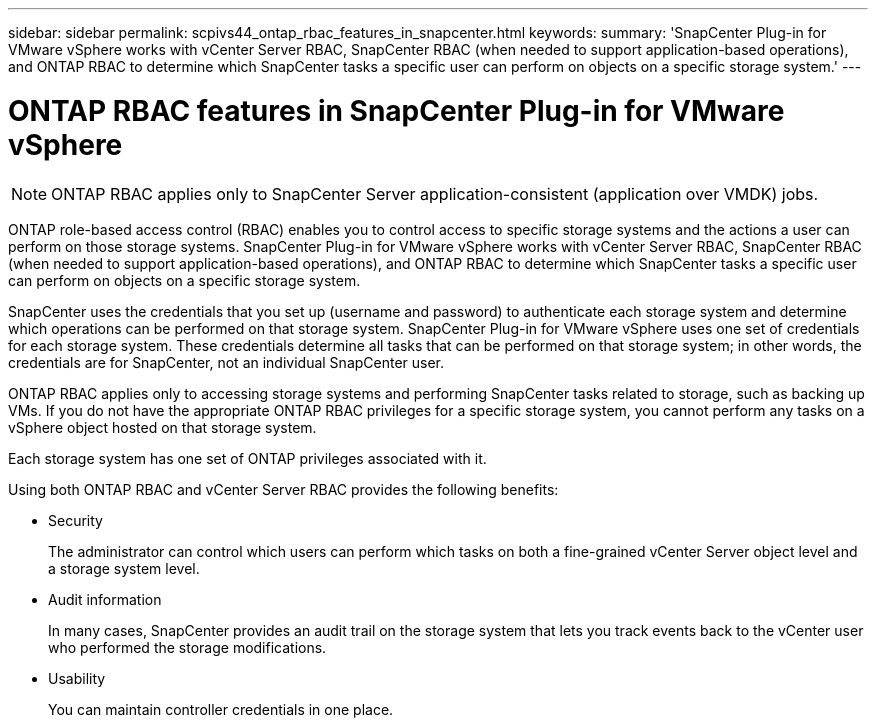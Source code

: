 ---
sidebar: sidebar
permalink: scpivs44_ontap_rbac_features_in_snapcenter.html
keywords:
summary: 'SnapCenter Plug-in for VMware vSphere works with vCenter Server RBAC, SnapCenter RBAC (when needed to support application-based operations), and ONTAP RBAC to determine which SnapCenter tasks a specific user can perform on objects on a specific storage system.'
---

= ONTAP RBAC features in SnapCenter Plug-in for VMware vSphere
:hardbreaks:
:nofooter:
:icons: font
:linkattrs:
:imagesdir: ./media/

//
// This file was created with NDAC Version 2.0 (August 17, 2020)
//
// 2020-09-09 12:24:20.235275
//

[NOTE]
ONTAP RBAC applies only to SnapCenter Server application-consistent (application over VMDK) jobs.

[.lead]
ONTAP role-based access control (RBAC) enables you to control access to specific storage systems and the actions a user can perform on those storage systems. SnapCenter Plug-in for VMware vSphere works with vCenter Server RBAC, SnapCenter RBAC (when needed to support application-based operations), and ONTAP RBAC to determine which SnapCenter tasks a specific user can perform on objects on a specific storage system.

SnapCenter uses the credentials that you set up (username and password) to authenticate each storage system and determine which operations can be performed on that storage system. SnapCenter Plug-in for VMware vSphere uses one set of credentials for each storage system. These credentials determine all tasks that can be performed on that storage system; in other words, the credentials are for SnapCenter, not an individual SnapCenter user.

ONTAP RBAC applies only to accessing storage systems and performing SnapCenter tasks related to storage, such as backing up VMs. If you do not have the appropriate ONTAP RBAC privileges for a specific storage system, you cannot perform any tasks on a vSphere object hosted on that storage system.

Each storage system has one set of ONTAP privileges associated with it.

Using both ONTAP RBAC and vCenter Server RBAC provides the following benefits:

* Security
+
The administrator can control which users can perform which tasks on both a fine-grained vCenter Server object level and a storage system level.

* Audit information
+
In many cases, SnapCenter provides an audit trail on the storage system that lets you track events back to the vCenter user who performed the storage modifications.

* Usability
+
You can maintain controller credentials in one place.
